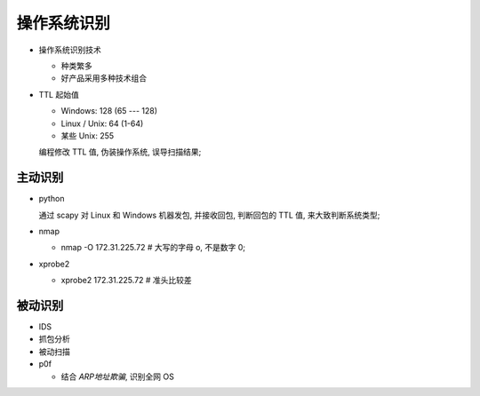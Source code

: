 操作系统识别
======================================================================

- 操作系统识别技术

  - 种类繁多
  - 好产品采用多种技术组合

- TTL 起始值

  - Windows: 128 (65 --- 128)
  - Linux / Unix: 64 (1-64)
  - 某些 Unix: 255

  编程修改 TTL 值, 伪装操作系统, 误导扫描结果;

主动识别
------------------------------------------------------------

- python

  通过 scapy 对 Linux 和 Windows 机器发包, 并接收回包,
  判断回包的 TTL 值, 来大致判断系统类型;

- nmap

  - nmap -O 172.31.225.72  # 大写的字母 o, 不是数字 0;

- xprobe2

  - xprobe2 172.31.225.72  # 准头比较差


被动识别
------------------------------------------------------------

- IDS
- 抓包分析
- 被动扫描
- p0f

  - 结合 *ARP地址欺骗*, 识别全网 OS



